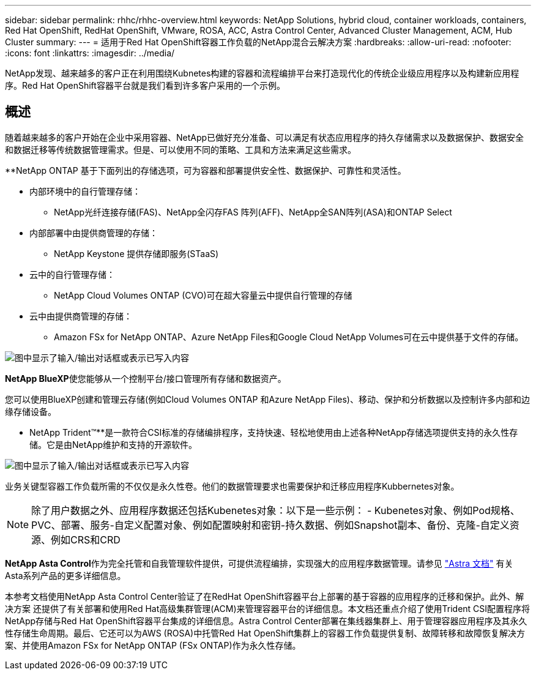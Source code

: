 ---
sidebar: sidebar 
permalink: rhhc/rhhc-overview.html 
keywords: NetApp Solutions, hybrid cloud, container workloads, containers, Red Hat OpenShift, RedHat OpenShift, VMware, ROSA, ACC, Astra Control Center, Advanced Cluster Management, ACM, Hub Cluster 
summary:  
---
= 适用于Red Hat OpenShift容器工作负载的NetApp混合云解决方案
:hardbreaks:
:allow-uri-read: 
:nofooter: 
:icons: font
:linkattrs: 
:imagesdir: ../media/


[role="lead"]
NetApp发现、越来越多的客户正在利用围绕Kubnetes构建的容器和流程编排平台来打造现代化的传统企业级应用程序以及构建新应用程序。Red Hat OpenShift容器平台就是我们看到许多客户采用的一个示例。



== 概述

随着越来越多的客户开始在企业中采用容器、NetApp已做好充分准备、可以满足有状态应用程序的持久存储需求以及数据保护、数据安全和数据迁移等传统数据管理需求。但是、可以使用不同的策略、工具和方法来满足这些需求。

**NetApp ONTAP 基于下面列出的存储选项，可为容器和部署提供安全性、数据保护、可靠性和灵活性。

* 内部环境中的自行管理存储：
+
** NetApp光纤连接存储(FAS)、NetApp全闪存FAS 阵列(AFF)、NetApp全SAN阵列(ASA)和ONTAP Select


* 内部部署中由提供商管理的存储：
+
** NetApp Keystone 提供存储即服务(STaaS)


* 云中的自行管理存储：
+
** NetApp Cloud Volumes ONTAP (CVO)可在超大容量云中提供自行管理的存储


* 云中由提供商管理的存储：
+
** Amazon FSx for NetApp ONTAP、Azure NetApp Files和Google Cloud NetApp Volumes可在云中提供基于文件的存储。




image:rhhc-ontap-features.png["图中显示了输入/输出对话框或表示已写入内容"]

**NetApp BlueXP**使您能够从一个控制平台/接口管理所有存储和数据资产。

您可以使用BlueXP创建和管理云存储(例如Cloud Volumes ONTAP 和Azure NetApp Files)、移动、保护和分析数据以及控制许多内部和边缘存储设备。

** NetApp Trident™**是一款符合CSI标准的存储编排程序，支持快速、轻松地使用由上述各种NetApp存储选项提供支持的永久性存储。它是由NetApp维护和支持的开源软件。

image:rhhc-trident-features.png["图中显示了输入/输出对话框或表示已写入内容"]

业务关键型容器工作负载所需的不仅仅是永久性卷。他们的数据管理要求也需要保护和迁移应用程序Kubbernetes对象。


NOTE: 除了用户数据之外、应用程序数据还包括Kubenetes对象：以下是一些示例： - Kubenetes对象、例如Pod规格、PVC、部署、服务-自定义配置对象、例如配置映射和密钥-持久数据、例如Snapshot副本、备份、克隆-自定义资源、例如CRS和CRD

**NetApp Asta Control**作为完全托管和自我管理软件提供，可提供流程编排，实现强大的应用程序数据管理。请参见 link:https://docs.netapp.com/us-en/astra-family/["Astra 文档"] 有关Asta系列产品的更多详细信息。

本参考文档使用NetApp Asta Control Center验证了在RedHat OpenShift容器平台上部署的基于容器的应用程序的迁移和保护。此外、解决方案 还提供了有关部署和使用Red Hat高级集群管理(ACM)来管理容器平台的详细信息。本文档还重点介绍了使用Trident CSI配置程序将NetApp存储与Red Hat OpenShift容器平台集成的详细信息。Astra Control Center部署在集线器集群上、用于管理容器应用程序及其永久性存储生命周期。最后、它还可以为AWS (ROSA)中托管Red Hat OpenShift集群上的容器工作负载提供复制、故障转移和故障恢复解决方案、并使用Amazon FSx for NetApp ONTAP (FSx ONTAP)作为永久性存储。
